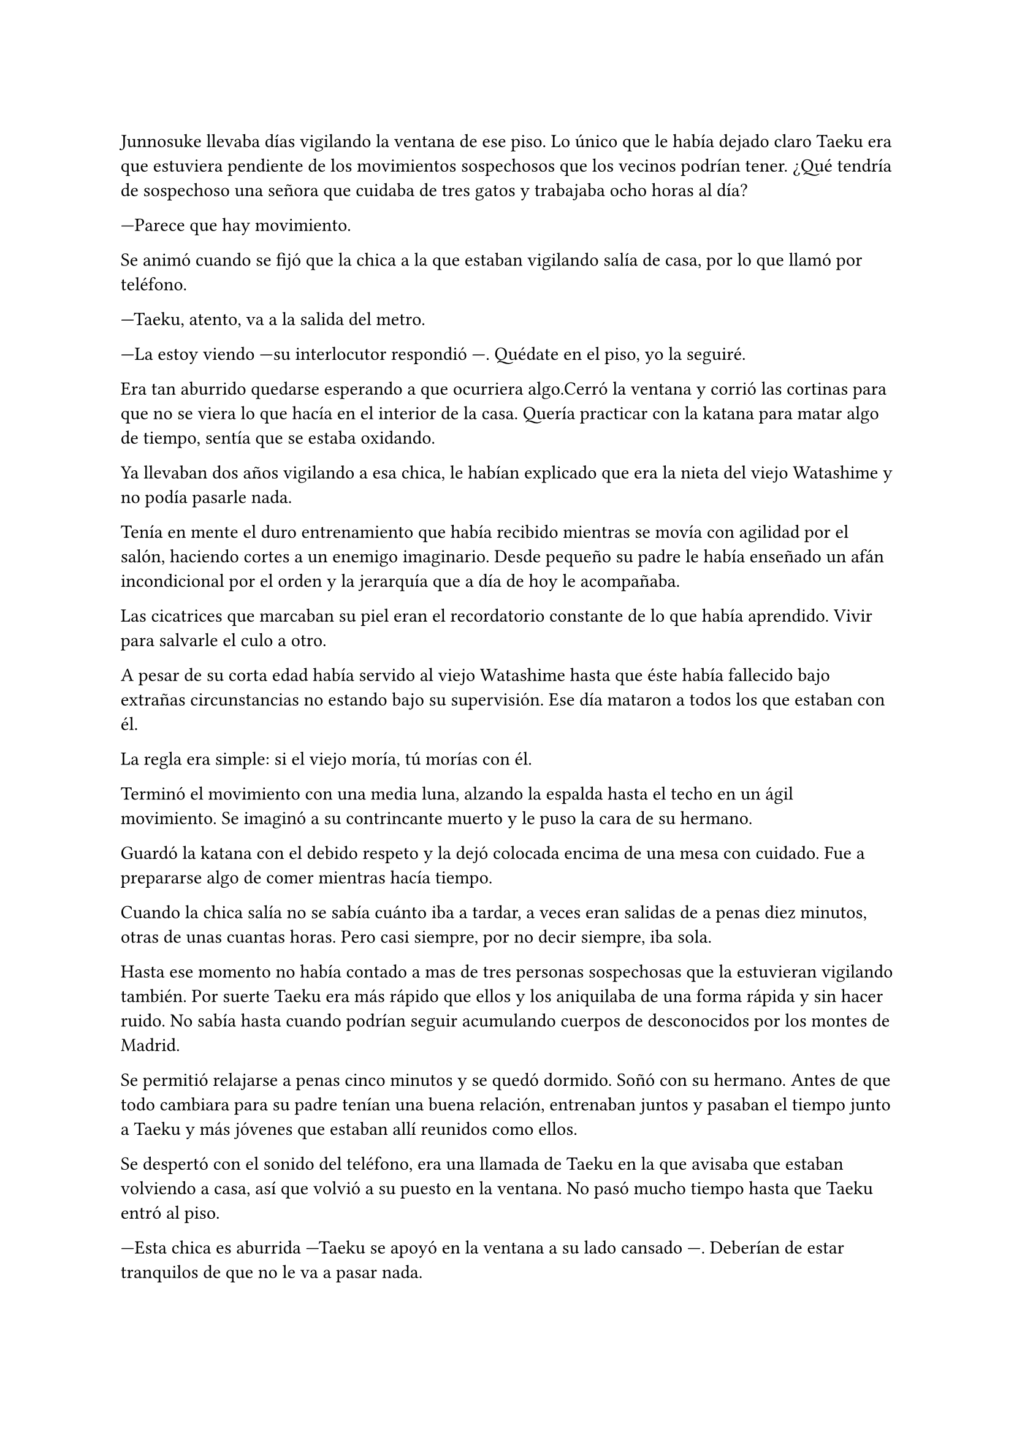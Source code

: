=

Junnosuke llevaba días vigilando la ventana de ese piso. Lo único que le había dejado claro Taeku era que estuviera pendiente de los movimientos sospechosos que los vecinos podrían tener. ¿Qué tendría de sospechoso una señora que cuidaba de tres gatos y trabajaba ocho horas al día?

---Parece que hay movimiento.

Se animó cuando se fijó que la chica a la que estaban vigilando salía de casa, por lo que llamó por teléfono.

---Taeku, atento, va a la salida del metro.

---La estoy viendo ---su interlocutor respondió ---. Quédate en el piso, yo la seguiré.

Era tan aburrido quedarse esperando a que ocurriera algo.Cerró la ventana y corrió las cortinas para que no se viera lo que hacía en el interior de la casa. Quería practicar con la katana para matar algo de tiempo, sentía que se estaba oxidando.

Ya llevaban dos años vigilando a esa chica, le habían explicado que era la nieta del viejo Watashime y no podía pasarle nada.

Tenía en mente el duro entrenamiento que había recibido mientras se movía con agilidad por el salón, haciendo cortes a un enemigo imaginario. Desde pequeño su padre le había enseñado un afán incondicional por el orden y la jerarquía que a día de hoy le acompañaba.

Las cicatrices que marcaban su piel eran el recordatorio constante de lo que había aprendido. Vivir para salvarle el culo a otro.

A pesar de su corta edad había servido al viejo Watashime hasta que éste había fallecido bajo extrañas circunstancias no estando bajo su supervisión. Ese día mataron a todos los que estaban con él.

La regla era simple: si el viejo moría, tú morías con él.

Terminó el movimiento con una media luna, alzando la espalda hasta el techo en un ágil movimiento. Se imaginó a su contrincante muerto y le puso la cara de su hermano.

Guardó la katana con el debido respeto y la dejó colocada encima de una mesa con cuidado. Fue a prepararse algo de comer mientras hacía tiempo.

Cuando la chica salía no se sabía cuánto iba a tardar, a veces eran salidas de a penas diez minutos, otras de unas cuantas horas. Pero casi siempre, por no decir siempre, iba sola.

Hasta ese momento no había contado a mas de tres personas sospechosas que la estuvieran vigilando también. Por suerte Taeku era más rápido que ellos y los aniquilaba de una forma rápida y sin hacer ruido. No sabía hasta cuando podrían seguir acumulando cuerpos de desconocidos por los montes de Madrid.

Se permitió relajarse a penas cinco minutos y se quedó dormido. Soñó con su hermano. Antes de que todo cambiara para su padre tenían una buena relación, entrenaban juntos y pasaban el tiempo junto a Taeku y más jóvenes que estaban allí reunidos como ellos.

Se despertó con el sonido del teléfono, era una llamada de Taeku en la que avisaba que estaban volviendo a casa, así que volvió a su puesto en la ventana. No pasó mucho tiempo hasta que Taeku entró al piso.

---Esta chica es aburrida ---Taeku se apoyó en la ventana a su lado cansado ---. Deberían de estar tranquilos de que no le va a pasar nada.

---¿Cuándo la vamos a contactar? ---Junnosuke no despegaba la vista de la ventana que tenían en frente, estaba concentrado ---. Ya es mayor para saber la verdad.

---Ten Shio cree que pronto. No sé la burocracia que esos tipos tienen montada, pero como esperen más tiempo va a ser más difícil enseñarle a luchar.

---Ve a la ducha. Estás sudando y hueles fatal.

Taeku soltó una carcajada y se marchó de allí. Esa noche le tocaba dormir y poder descansar, tantas horas despierto a la semana estaban acabando con su vida y sentía que le costaba estar concentrado. Pero también veía absurdo que más de dos personas vigilaran a la persona más aburrida que había visto.

Cuando cayó la noche Taeku tomó el remplazo, por lo que fue directo a la ducha para refrescarse. En los cinco años que llevaba trabajando en el cuidado y vigilancia de la familia Watashime no se había aburrido tanto. Así que no tardó en quedarse dormido con un libro sobre el pecho.

Le despertó un fuerte movimiento en el cuerpo.

--Despierta y coge el coche. Ve al piso franco, ha ocurrido.